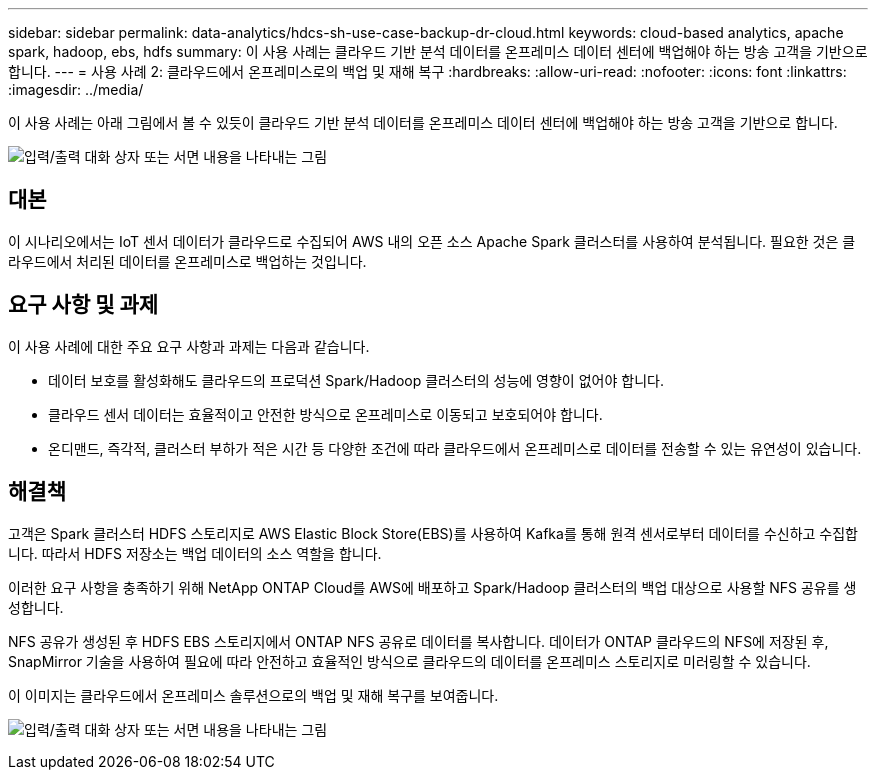 ---
sidebar: sidebar 
permalink: data-analytics/hdcs-sh-use-case-backup-dr-cloud.html 
keywords: cloud-based analytics, apache spark, hadoop, ebs, hdfs 
summary: 이 사용 사례는 클라우드 기반 분석 데이터를 온프레미스 데이터 센터에 백업해야 하는 방송 고객을 기반으로 합니다. 
---
= 사용 사례 2: 클라우드에서 온프레미스로의 백업 및 재해 복구
:hardbreaks:
:allow-uri-read: 
:nofooter: 
:icons: font
:linkattrs: 
:imagesdir: ../media/


[role="lead"]
이 사용 사례는 아래 그림에서 볼 수 있듯이 클라우드 기반 분석 데이터를 온프레미스 데이터 센터에 백업해야 하는 방송 고객을 기반으로 합니다.

image:hdcs-sh-009.png["입력/출력 대화 상자 또는 서면 내용을 나타내는 그림"]



== 대본

이 시나리오에서는 IoT 센서 데이터가 클라우드로 수집되어 AWS 내의 오픈 소스 Apache Spark 클러스터를 사용하여 분석됩니다.  필요한 것은 클라우드에서 처리된 데이터를 온프레미스로 백업하는 것입니다.



== 요구 사항 및 과제

이 사용 사례에 대한 주요 요구 사항과 과제는 다음과 같습니다.

* 데이터 보호를 활성화해도 클라우드의 프로덕션 Spark/Hadoop 클러스터의 성능에 영향이 없어야 합니다.
* 클라우드 센서 데이터는 효율적이고 안전한 방식으로 온프레미스로 이동되고 보호되어야 합니다.
* 온디맨드, 즉각적, 클러스터 부하가 적은 시간 등 다양한 조건에 따라 클라우드에서 온프레미스로 데이터를 전송할 수 있는 유연성이 있습니다.




== 해결책

고객은 Spark 클러스터 HDFS 스토리지로 AWS Elastic Block Store(EBS)를 사용하여 Kafka를 통해 원격 센서로부터 데이터를 수신하고 수집합니다.  따라서 HDFS 저장소는 백업 데이터의 소스 역할을 합니다.

이러한 요구 사항을 충족하기 위해 NetApp ONTAP Cloud를 AWS에 배포하고 Spark/Hadoop 클러스터의 백업 대상으로 사용할 NFS 공유를 생성합니다.

NFS 공유가 생성된 후 HDFS EBS 스토리지에서 ONTAP NFS 공유로 데이터를 복사합니다.  데이터가 ONTAP 클라우드의 NFS에 저장된 후, SnapMirror 기술을 사용하여 필요에 따라 안전하고 효율적인 방식으로 클라우드의 데이터를 온프레미스 스토리지로 미러링할 수 있습니다.

이 이미지는 클라우드에서 온프레미스 솔루션으로의 백업 및 재해 복구를 보여줍니다.

image:hdcs-sh-010.png["입력/출력 대화 상자 또는 서면 내용을 나타내는 그림"]
